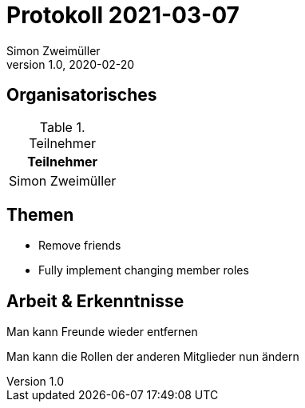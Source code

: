 = Protokoll 2021-03-07
Simon Zweimüller
1.0, 2020-02-20
:icons: font

== Organisatorisches

.Teilnehmer
|===
|Teilnehmer

|Simon Zweimüller

|===

== Themen

* Remove friends

* Fully implement changing member roles

== Arbeit & Erkenntnisse

Man kann Freunde wieder entfernen

Man kann die Rollen der anderen Mitglieder nun ändern